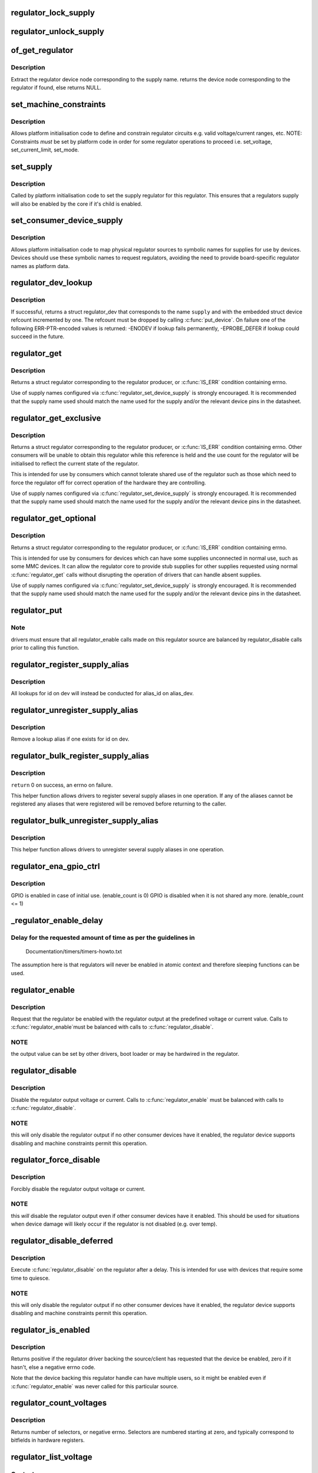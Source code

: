 .. -*- coding: utf-8; mode: rst -*-
.. src-file: drivers/regulator/core.c

.. _`regulator_lock_supply`:

regulator_lock_supply
=====================

.. c:function:: void regulator_lock_supply(struct regulator_dev *rdev)

    lock a regulator and its supplies

    :param struct regulator_dev \*rdev:
        regulator source

.. _`regulator_unlock_supply`:

regulator_unlock_supply
=======================

.. c:function:: void regulator_unlock_supply(struct regulator_dev *rdev)

    unlock a regulator and its supplies

    :param struct regulator_dev \*rdev:
        regulator source

.. _`of_get_regulator`:

of_get_regulator
================

.. c:function:: struct device_node *of_get_regulator(struct device *dev, const char *supply)

    get a regulator device node based on supply name

    :param struct device \*dev:
        Device pointer for the consumer (of regulator) device

    :param const char \*supply:
        regulator supply name

.. _`of_get_regulator.description`:

Description
-----------

Extract the regulator device node corresponding to the supply name.
returns the device node corresponding to the regulator if found, else
returns NULL.

.. _`set_machine_constraints`:

set_machine_constraints
=======================

.. c:function:: int set_machine_constraints(struct regulator_dev *rdev, const struct regulation_constraints *constraints)

    sets regulator constraints

    :param struct regulator_dev \*rdev:
        regulator source

    :param const struct regulation_constraints \*constraints:
        constraints to apply

.. _`set_machine_constraints.description`:

Description
-----------

Allows platform initialisation code to define and constrain
regulator circuits e.g. valid voltage/current ranges, etc.  NOTE:
Constraints *must* be set by platform code in order for some
regulator operations to proceed i.e. set_voltage, set_current_limit,
set_mode.

.. _`set_supply`:

set_supply
==========

.. c:function:: int set_supply(struct regulator_dev *rdev, struct regulator_dev *supply_rdev)

    set regulator supply regulator

    :param struct regulator_dev \*rdev:
        regulator name

    :param struct regulator_dev \*supply_rdev:
        supply regulator name

.. _`set_supply.description`:

Description
-----------

Called by platform initialisation code to set the supply regulator for this
regulator. This ensures that a regulators supply will also be enabled by the
core if it's child is enabled.

.. _`set_consumer_device_supply`:

set_consumer_device_supply
==========================

.. c:function:: int set_consumer_device_supply(struct regulator_dev *rdev, const char *consumer_dev_name, const char *supply)

    Bind a regulator to a symbolic supply

    :param struct regulator_dev \*rdev:
        regulator source

    :param const char \*consumer_dev_name:
        \ :c:func:`dev_name`\  string for device supply applies to

    :param const char \*supply:
        symbolic name for supply

.. _`set_consumer_device_supply.description`:

Description
-----------

Allows platform initialisation code to map physical regulator
sources to symbolic names for supplies for use by devices.  Devices
should use these symbolic names to request regulators, avoiding the
need to provide board-specific regulator names as platform data.

.. _`regulator_dev_lookup`:

regulator_dev_lookup
====================

.. c:function:: struct regulator_dev *regulator_dev_lookup(struct device *dev, const char *supply)

    lookup a regulator device.

    :param struct device \*dev:
        device for regulator "consumer".

    :param const char \*supply:
        Supply name or regulator ID.

.. _`regulator_dev_lookup.description`:

Description
-----------

If successful, returns a struct regulator_dev that corresponds to the name
\ ``supply``\  and with the embedded struct device refcount incremented by one.
The refcount must be dropped by calling \ :c:func:`put_device`\ .
On failure one of the following ERR-PTR-encoded values is returned:
-ENODEV if lookup fails permanently, -EPROBE_DEFER if lookup could succeed
in the future.

.. _`regulator_get`:

regulator_get
=============

.. c:function:: struct regulator *regulator_get(struct device *dev, const char *id)

    lookup and obtain a reference to a regulator.

    :param struct device \*dev:
        device for regulator "consumer"

    :param const char \*id:
        Supply name or regulator ID.

.. _`regulator_get.description`:

Description
-----------

Returns a struct regulator corresponding to the regulator producer,
or \ :c:func:`IS_ERR`\  condition containing errno.

Use of supply names configured via \ :c:func:`regulator_set_device_supply`\  is
strongly encouraged.  It is recommended that the supply name used
should match the name used for the supply and/or the relevant
device pins in the datasheet.

.. _`regulator_get_exclusive`:

regulator_get_exclusive
=======================

.. c:function:: struct regulator *regulator_get_exclusive(struct device *dev, const char *id)

    obtain exclusive access to a regulator.

    :param struct device \*dev:
        device for regulator "consumer"

    :param const char \*id:
        Supply name or regulator ID.

.. _`regulator_get_exclusive.description`:

Description
-----------

Returns a struct regulator corresponding to the regulator producer,
or \ :c:func:`IS_ERR`\  condition containing errno.  Other consumers will be
unable to obtain this regulator while this reference is held and the
use count for the regulator will be initialised to reflect the current
state of the regulator.

This is intended for use by consumers which cannot tolerate shared
use of the regulator such as those which need to force the
regulator off for correct operation of the hardware they are
controlling.

Use of supply names configured via \ :c:func:`regulator_set_device_supply`\  is
strongly encouraged.  It is recommended that the supply name used
should match the name used for the supply and/or the relevant
device pins in the datasheet.

.. _`regulator_get_optional`:

regulator_get_optional
======================

.. c:function:: struct regulator *regulator_get_optional(struct device *dev, const char *id)

    obtain optional access to a regulator.

    :param struct device \*dev:
        device for regulator "consumer"

    :param const char \*id:
        Supply name or regulator ID.

.. _`regulator_get_optional.description`:

Description
-----------

Returns a struct regulator corresponding to the regulator producer,
or \ :c:func:`IS_ERR`\  condition containing errno.

This is intended for use by consumers for devices which can have
some supplies unconnected in normal use, such as some MMC devices.
It can allow the regulator core to provide stub supplies for other
supplies requested using normal \ :c:func:`regulator_get`\  calls without
disrupting the operation of drivers that can handle absent
supplies.

Use of supply names configured via \ :c:func:`regulator_set_device_supply`\  is
strongly encouraged.  It is recommended that the supply name used
should match the name used for the supply and/or the relevant
device pins in the datasheet.

.. _`regulator_put`:

regulator_put
=============

.. c:function:: void regulator_put(struct regulator *regulator)

    "free" the regulator source

    :param struct regulator \*regulator:
        regulator source

.. _`regulator_put.note`:

Note
----

drivers must ensure that all regulator_enable calls made on this
regulator source are balanced by regulator_disable calls prior to calling
this function.

.. _`regulator_register_supply_alias`:

regulator_register_supply_alias
===============================

.. c:function:: int regulator_register_supply_alias(struct device *dev, const char *id, struct device *alias_dev, const char *alias_id)

    Provide device alias for supply lookup

    :param struct device \*dev:
        device that will be given as the regulator "consumer"

    :param const char \*id:
        Supply name or regulator ID

    :param struct device \*alias_dev:
        device that should be used to lookup the supply

    :param const char \*alias_id:
        Supply name or regulator ID that should be used to lookup the
        supply

.. _`regulator_register_supply_alias.description`:

Description
-----------

All lookups for id on dev will instead be conducted for alias_id on
alias_dev.

.. _`regulator_unregister_supply_alias`:

regulator_unregister_supply_alias
=================================

.. c:function:: void regulator_unregister_supply_alias(struct device *dev, const char *id)

    Remove device alias

    :param struct device \*dev:
        device that will be given as the regulator "consumer"

    :param const char \*id:
        Supply name or regulator ID

.. _`regulator_unregister_supply_alias.description`:

Description
-----------

Remove a lookup alias if one exists for id on dev.

.. _`regulator_bulk_register_supply_alias`:

regulator_bulk_register_supply_alias
====================================

.. c:function:: int regulator_bulk_register_supply_alias(struct device *dev, const char *const *id, struct device *alias_dev, const char *const *alias_id, int num_id)

    register multiple aliases

    :param struct device \*dev:
        device that will be given as the regulator "consumer"

    :param const char \*const \*id:
        List of supply names or regulator IDs

    :param struct device \*alias_dev:
        device that should be used to lookup the supply

    :param const char \*const \*alias_id:
        List of supply names or regulator IDs that should be used to
        lookup the supply

    :param int num_id:
        Number of aliases to register

.. _`regulator_bulk_register_supply_alias.description`:

Description
-----------

\ ``return``\  0 on success, an errno on failure.

This helper function allows drivers to register several supply
aliases in one operation.  If any of the aliases cannot be
registered any aliases that were registered will be removed
before returning to the caller.

.. _`regulator_bulk_unregister_supply_alias`:

regulator_bulk_unregister_supply_alias
======================================

.. c:function:: void regulator_bulk_unregister_supply_alias(struct device *dev, const char *const *id, int num_id)

    unregister multiple aliases

    :param struct device \*dev:
        device that will be given as the regulator "consumer"

    :param const char \*const \*id:
        List of supply names or regulator IDs

    :param int num_id:
        Number of aliases to unregister

.. _`regulator_bulk_unregister_supply_alias.description`:

Description
-----------

This helper function allows drivers to unregister several supply
aliases in one operation.

.. _`regulator_ena_gpio_ctrl`:

regulator_ena_gpio_ctrl
=======================

.. c:function:: int regulator_ena_gpio_ctrl(struct regulator_dev *rdev, bool enable)

    balance enable_count of each GPIO and actual GPIO pin control

    :param struct regulator_dev \*rdev:
        regulator_dev structure

    :param bool enable:
        enable GPIO at initial use?

.. _`regulator_ena_gpio_ctrl.description`:

Description
-----------

GPIO is enabled in case of initial use. (enable_count is 0)
GPIO is disabled when it is not shared any more. (enable_count <= 1)

.. _`_regulator_enable_delay`:

_regulator_enable_delay
=======================

.. c:function:: void _regulator_enable_delay(unsigned int delay)

    a delay helper function

    :param unsigned int delay:
        time to delay in microseconds

.. _`_regulator_enable_delay.delay-for-the-requested-amount-of-time-as-per-the-guidelines-in`:

Delay for the requested amount of time as per the guidelines in
---------------------------------------------------------------


    Documentation/timers/timers-howto.txt

The assumption here is that regulators will never be enabled in
atomic context and therefore sleeping functions can be used.

.. _`regulator_enable`:

regulator_enable
================

.. c:function:: int regulator_enable(struct regulator *regulator)

    enable regulator output

    :param struct regulator \*regulator:
        regulator source

.. _`regulator_enable.description`:

Description
-----------

Request that the regulator be enabled with the regulator output at
the predefined voltage or current value.  Calls to \ :c:func:`regulator_enable`\ 
must be balanced with calls to \ :c:func:`regulator_disable`\ .

.. _`regulator_enable.note`:

NOTE
----

the output value can be set by other drivers, boot loader or may be
hardwired in the regulator.

.. _`regulator_disable`:

regulator_disable
=================

.. c:function:: int regulator_disable(struct regulator *regulator)

    disable regulator output

    :param struct regulator \*regulator:
        regulator source

.. _`regulator_disable.description`:

Description
-----------

Disable the regulator output voltage or current.  Calls to
\ :c:func:`regulator_enable`\  must be balanced with calls to
\ :c:func:`regulator_disable`\ .

.. _`regulator_disable.note`:

NOTE
----

this will only disable the regulator output if no other consumer
devices have it enabled, the regulator device supports disabling and
machine constraints permit this operation.

.. _`regulator_force_disable`:

regulator_force_disable
=======================

.. c:function:: int regulator_force_disable(struct regulator *regulator)

    force disable regulator output

    :param struct regulator \*regulator:
        regulator source

.. _`regulator_force_disable.description`:

Description
-----------

Forcibly disable the regulator output voltage or current.

.. _`regulator_force_disable.note`:

NOTE
----

this *will* disable the regulator output even if other consumer
devices have it enabled. This should be used for situations when device
damage will likely occur if the regulator is not disabled (e.g. over temp).

.. _`regulator_disable_deferred`:

regulator_disable_deferred
==========================

.. c:function:: int regulator_disable_deferred(struct regulator *regulator, int ms)

    disable regulator output with delay

    :param struct regulator \*regulator:
        regulator source

    :param int ms:
        miliseconds until the regulator is disabled

.. _`regulator_disable_deferred.description`:

Description
-----------

Execute \ :c:func:`regulator_disable`\  on the regulator after a delay.  This
is intended for use with devices that require some time to quiesce.

.. _`regulator_disable_deferred.note`:

NOTE
----

this will only disable the regulator output if no other consumer
devices have it enabled, the regulator device supports disabling and
machine constraints permit this operation.

.. _`regulator_is_enabled`:

regulator_is_enabled
====================

.. c:function:: int regulator_is_enabled(struct regulator *regulator)

    is the regulator output enabled

    :param struct regulator \*regulator:
        regulator source

.. _`regulator_is_enabled.description`:

Description
-----------

Returns positive if the regulator driver backing the source/client
has requested that the device be enabled, zero if it hasn't, else a
negative errno code.

Note that the device backing this regulator handle can have multiple
users, so it might be enabled even if \ :c:func:`regulator_enable`\  was never
called for this particular source.

.. _`regulator_count_voltages`:

regulator_count_voltages
========================

.. c:function:: int regulator_count_voltages(struct regulator *regulator)

    count \ :c:func:`regulator_list_voltage`\  selectors

    :param struct regulator \*regulator:
        regulator source

.. _`regulator_count_voltages.description`:

Description
-----------

Returns number of selectors, or negative errno.  Selectors are
numbered starting at zero, and typically correspond to bitfields
in hardware registers.

.. _`regulator_list_voltage`:

regulator_list_voltage
======================

.. c:function:: int regulator_list_voltage(struct regulator *regulator, unsigned selector)

    enumerate supported voltages

    :param struct regulator \*regulator:
        regulator source

    :param unsigned selector:
        identify voltage to list

.. _`regulator_list_voltage.context`:

Context
-------

can sleep

.. _`regulator_list_voltage.description`:

Description
-----------

Returns a voltage that can be passed to \ ``regulator_set_voltage``\ (),
zero if this selector code can't be used on this system, or a
negative errno.

.. _`regulator_get_regmap`:

regulator_get_regmap
====================

.. c:function:: struct regmap *regulator_get_regmap(struct regulator *regulator)

    get the regulator's register map

    :param struct regulator \*regulator:
        regulator source

.. _`regulator_get_regmap.description`:

Description
-----------

Returns the register map for the given regulator, or an ERR_PTR value
if the regulator doesn't use regmap.

.. _`regulator_get_hardware_vsel_register`:

regulator_get_hardware_vsel_register
====================================

.. c:function:: int regulator_get_hardware_vsel_register(struct regulator *regulator, unsigned *vsel_reg, unsigned *vsel_mask)

    get the HW voltage selector register

    :param struct regulator \*regulator:
        regulator source

    :param unsigned \*vsel_reg:
        voltage selector register, output parameter

    :param unsigned \*vsel_mask:
        mask for voltage selector bitfield, output parameter

.. _`regulator_get_hardware_vsel_register.description`:

Description
-----------

Returns the hardware register offset and bitmask used for setting the
regulator voltage. This might be useful when configuring voltage-scaling
hardware or firmware that can make I2C requests behind the kernel's back,
for example.

On success, the output parameters \ ``vsel_reg``\  and \ ``vsel_mask``\  are filled in
and 0 is returned, otherwise a negative errno is returned.

.. _`regulator_list_hardware_vsel`:

regulator_list_hardware_vsel
============================

.. c:function:: int regulator_list_hardware_vsel(struct regulator *regulator, unsigned selector)

    get the HW-specific register value for a selector

    :param struct regulator \*regulator:
        regulator source

    :param unsigned selector:
        identify voltage to list

.. _`regulator_list_hardware_vsel.description`:

Description
-----------

Converts the selector to a hardware-specific voltage selector that can be
directly written to the regulator registers. The address of the voltage
register can be determined by calling \ ``regulator_get_hardware_vsel_register``\ .

On error a negative errno is returned.

.. _`regulator_get_linear_step`:

regulator_get_linear_step
=========================

.. c:function:: unsigned int regulator_get_linear_step(struct regulator *regulator)

    return the voltage step size between VSEL values

    :param struct regulator \*regulator:
        regulator source

.. _`regulator_get_linear_step.description`:

Description
-----------

Returns the voltage step size between VSEL values for linear
regulators, or return 0 if the regulator isn't a linear regulator.

.. _`regulator_is_supported_voltage`:

regulator_is_supported_voltage
==============================

.. c:function:: int regulator_is_supported_voltage(struct regulator *regulator, int min_uV, int max_uV)

    check if a voltage range can be supported

    :param struct regulator \*regulator:
        Regulator to check.

    :param int min_uV:
        Minimum required voltage in uV.

    :param int max_uV:
        Maximum required voltage in uV.

.. _`regulator_is_supported_voltage.description`:

Description
-----------

Returns a boolean or a negative error code.

.. _`regulator_set_voltage`:

regulator_set_voltage
=====================

.. c:function:: int regulator_set_voltage(struct regulator *regulator, int min_uV, int max_uV)

    set regulator output voltage

    :param struct regulator \*regulator:
        regulator source

    :param int min_uV:
        Minimum required voltage in uV

    :param int max_uV:
        Maximum acceptable voltage in uV

.. _`regulator_set_voltage.description`:

Description
-----------

Sets a voltage regulator to the desired output voltage. This can be set
during any regulator state. IOW, regulator can be disabled or enabled.

If the regulator is enabled then the voltage will change to the new value
immediately otherwise if the regulator is disabled the regulator will
output at the new voltage when enabled.

.. _`regulator_set_voltage.note`:

NOTE
----

If the regulator is shared between several devices then the lowest
request voltage that meets the system constraints will be used.
Regulator system constraints must be set for this regulator before
calling this function otherwise this call will fail.

.. _`regulator_set_voltage_time`:

regulator_set_voltage_time
==========================

.. c:function:: int regulator_set_voltage_time(struct regulator *regulator, int old_uV, int new_uV)

    get raise/fall time

    :param struct regulator \*regulator:
        regulator source

    :param int old_uV:
        starting voltage in microvolts

    :param int new_uV:
        target voltage in microvolts

.. _`regulator_set_voltage_time.description`:

Description
-----------

Provided with the starting and ending voltage, this function attempts to
calculate the time in microseconds required to rise or fall to this new
voltage.

.. _`regulator_set_voltage_time_sel`:

regulator_set_voltage_time_sel
==============================

.. c:function:: int regulator_set_voltage_time_sel(struct regulator_dev *rdev, unsigned int old_selector, unsigned int new_selector)

    get raise/fall time

    :param struct regulator_dev \*rdev:
        regulator source device

    :param unsigned int old_selector:
        selector for starting voltage

    :param unsigned int new_selector:
        selector for target voltage

.. _`regulator_set_voltage_time_sel.description`:

Description
-----------

Provided with the starting and target voltage selectors, this function
returns time in microseconds required to rise or fall to this new voltage

Drivers providing ramp_delay in regulation_constraints can use this as their
\ :c:func:`set_voltage_time_sel`\  operation.

.. _`regulator_sync_voltage`:

regulator_sync_voltage
======================

.. c:function:: int regulator_sync_voltage(struct regulator *regulator)

    re-apply last regulator output voltage

    :param struct regulator \*regulator:
        regulator source

.. _`regulator_sync_voltage.description`:

Description
-----------

Re-apply the last configured voltage.  This is intended to be used
where some external control source the consumer is cooperating with
has caused the configured voltage to change.

.. _`regulator_get_voltage`:

regulator_get_voltage
=====================

.. c:function:: int regulator_get_voltage(struct regulator *regulator)

    get regulator output voltage

    :param struct regulator \*regulator:
        regulator source

.. _`regulator_get_voltage.description`:

Description
-----------

This returns the current regulator voltage in uV.

.. _`regulator_get_voltage.note`:

NOTE
----

If the regulator is disabled it will return the voltage value. This
function should not be used to determine regulator state.

.. _`regulator_set_current_limit`:

regulator_set_current_limit
===========================

.. c:function:: int regulator_set_current_limit(struct regulator *regulator, int min_uA, int max_uA)

    set regulator output current limit

    :param struct regulator \*regulator:
        regulator source

    :param int min_uA:
        Minimum supported current in uA

    :param int max_uA:
        Maximum supported current in uA

.. _`regulator_set_current_limit.description`:

Description
-----------

Sets current sink to the desired output current. This can be set during
any regulator state. IOW, regulator can be disabled or enabled.

If the regulator is enabled then the current will change to the new value
immediately otherwise if the regulator is disabled the regulator will
output at the new current when enabled.

.. _`regulator_set_current_limit.note`:

NOTE
----

Regulator system constraints must be set for this regulator before
calling this function otherwise this call will fail.

.. _`regulator_get_current_limit`:

regulator_get_current_limit
===========================

.. c:function:: int regulator_get_current_limit(struct regulator *regulator)

    get regulator output current

    :param struct regulator \*regulator:
        regulator source

.. _`regulator_get_current_limit.description`:

Description
-----------

This returns the current supplied by the specified current sink in uA.

.. _`regulator_get_current_limit.note`:

NOTE
----

If the regulator is disabled it will return the current value. This
function should not be used to determine regulator state.

.. _`regulator_set_mode`:

regulator_set_mode
==================

.. c:function:: int regulator_set_mode(struct regulator *regulator, unsigned int mode)

    set regulator operating mode

    :param struct regulator \*regulator:
        regulator source

    :param unsigned int mode:
        operating mode - one of the REGULATOR_MODE constants

.. _`regulator_set_mode.description`:

Description
-----------

Set regulator operating mode to increase regulator efficiency or improve
regulation performance.

.. _`regulator_set_mode.note`:

NOTE
----

Regulator system constraints must be set for this regulator before
calling this function otherwise this call will fail.

.. _`regulator_get_mode`:

regulator_get_mode
==================

.. c:function:: unsigned int regulator_get_mode(struct regulator *regulator)

    get regulator operating mode

    :param struct regulator \*regulator:
        regulator source

.. _`regulator_get_mode.description`:

Description
-----------

Get the current regulator operating mode.

.. _`regulator_get_error_flags`:

regulator_get_error_flags
=========================

.. c:function:: int regulator_get_error_flags(struct regulator *regulator, unsigned int *flags)

    get regulator error information

    :param struct regulator \*regulator:
        regulator source

    :param unsigned int \*flags:
        pointer to store error flags

.. _`regulator_get_error_flags.description`:

Description
-----------

Get the current regulator error information.

.. _`regulator_set_load`:

regulator_set_load
==================

.. c:function:: int regulator_set_load(struct regulator *regulator, int uA_load)

    set regulator load

    :param struct regulator \*regulator:
        regulator source

    :param int uA_load:
        load current

.. _`regulator_set_load.description`:

Description
-----------

Notifies the regulator core of a new device load. This is then used by
DRMS (if enabled by constraints) to set the most efficient regulator
operating mode for the new regulator loading.

Consumer devices notify their supply regulator of the maximum power
they will require (can be taken from device datasheet in the power
consumption tables) when they change operational status and hence power
state. Examples of operational state changes that can affect power
consumption are :-

   o Device is opened / closed.
   o Device I/O is about to begin or has just finished.
   o Device is idling in between work.

This information is also exported via sysfs to userspace.

DRMS will sum the total requested load on the regulator and change
to the most efficient operating mode if platform constraints allow.

On error a negative errno is returned.

.. _`regulator_allow_bypass`:

regulator_allow_bypass
======================

.. c:function:: int regulator_allow_bypass(struct regulator *regulator, bool enable)

    allow the regulator to go into bypass mode

    :param struct regulator \*regulator:
        Regulator to configure

    :param bool enable:
        enable or disable bypass mode

.. _`regulator_allow_bypass.description`:

Description
-----------

Allow the regulator to go into bypass mode if all other consumers
for the regulator also enable bypass mode and the machine
constraints allow this.  Bypass mode means that the regulator is
simply passing the input directly to the output with no regulation.

.. _`regulator_register_notifier`:

regulator_register_notifier
===========================

.. c:function:: int regulator_register_notifier(struct regulator *regulator, struct notifier_block *nb)

    register regulator event notifier

    :param struct regulator \*regulator:
        regulator source

    :param struct notifier_block \*nb:
        notifier block

.. _`regulator_register_notifier.description`:

Description
-----------

Register notifier block to receive regulator events.

.. _`regulator_unregister_notifier`:

regulator_unregister_notifier
=============================

.. c:function:: int regulator_unregister_notifier(struct regulator *regulator, struct notifier_block *nb)

    unregister regulator event notifier

    :param struct regulator \*regulator:
        regulator source

    :param struct notifier_block \*nb:
        notifier block

.. _`regulator_unregister_notifier.description`:

Description
-----------

Unregister regulator event notifier block.

.. _`regulator_bulk_get`:

regulator_bulk_get
==================

.. c:function:: int regulator_bulk_get(struct device *dev, int num_consumers, struct regulator_bulk_data *consumers)

    get multiple regulator consumers

    :param struct device \*dev:
        Device to supply

    :param int num_consumers:
        Number of consumers to register

    :param struct regulator_bulk_data \*consumers:
        Configuration of consumers; clients are stored here.

.. _`regulator_bulk_get.description`:

Description
-----------

\ ``return``\  0 on success, an errno on failure.

This helper function allows drivers to get several regulator
consumers in one operation.  If any of the regulators cannot be
acquired then any regulators that were allocated will be freed
before returning to the caller.

.. _`regulator_bulk_enable`:

regulator_bulk_enable
=====================

.. c:function:: int regulator_bulk_enable(int num_consumers, struct regulator_bulk_data *consumers)

    enable multiple regulator consumers

    :param int num_consumers:
        Number of consumers

    :param struct regulator_bulk_data \*consumers:
        Consumer data; clients are stored here.
        \ ``return``\          0 on success, an errno on failure

.. _`regulator_bulk_enable.description`:

Description
-----------

This convenience API allows consumers to enable multiple regulator
clients in a single API call.  If any consumers cannot be enabled
then any others that were enabled will be disabled again prior to
return.

.. _`regulator_bulk_disable`:

regulator_bulk_disable
======================

.. c:function:: int regulator_bulk_disable(int num_consumers, struct regulator_bulk_data *consumers)

    disable multiple regulator consumers

    :param int num_consumers:
        Number of consumers

    :param struct regulator_bulk_data \*consumers:
        Consumer data; clients are stored here.
        \ ``return``\          0 on success, an errno on failure

.. _`regulator_bulk_disable.description`:

Description
-----------

This convenience API allows consumers to disable multiple regulator
clients in a single API call.  If any consumers cannot be disabled
then any others that were disabled will be enabled again prior to
return.

.. _`regulator_bulk_force_disable`:

regulator_bulk_force_disable
============================

.. c:function:: int regulator_bulk_force_disable(int num_consumers, struct regulator_bulk_data *consumers)

    force disable multiple regulator consumers

    :param int num_consumers:
        Number of consumers

    :param struct regulator_bulk_data \*consumers:
        Consumer data; clients are stored here.
        \ ``return``\          0 on success, an errno on failure

.. _`regulator_bulk_force_disable.description`:

Description
-----------

This convenience API allows consumers to forcibly disable multiple regulator
clients in a single API call.

.. _`regulator_bulk_force_disable.note`:

NOTE
----

This should be used for situations when device damage will
likely occur if the regulators are not disabled (e.g. over temp).
Although regulator_force_disable function call for some consumers can
return error numbers, the function is called for all consumers.

.. _`regulator_bulk_free`:

regulator_bulk_free
===================

.. c:function:: void regulator_bulk_free(int num_consumers, struct regulator_bulk_data *consumers)

    free multiple regulator consumers

    :param int num_consumers:
        Number of consumers

    :param struct regulator_bulk_data \*consumers:
        Consumer data; clients are stored here.

.. _`regulator_bulk_free.description`:

Description
-----------

This convenience API allows consumers to free multiple regulator
clients in a single API call.

.. _`regulator_notifier_call_chain`:

regulator_notifier_call_chain
=============================

.. c:function:: int regulator_notifier_call_chain(struct regulator_dev *rdev, unsigned long event, void *data)

    call regulator event notifier

    :param struct regulator_dev \*rdev:
        regulator source

    :param unsigned long event:
        notifier block

    :param void \*data:
        callback-specific data.

.. _`regulator_notifier_call_chain.description`:

Description
-----------

Called by regulator drivers to notify clients a regulator event has
occurred. We also notify regulator clients downstream.
Note lock must be held by caller.

.. _`regulator_mode_to_status`:

regulator_mode_to_status
========================

.. c:function:: int regulator_mode_to_status(unsigned int mode)

    convert a regulator mode into a status

    :param unsigned int mode:
        Mode to convert

.. _`regulator_mode_to_status.description`:

Description
-----------

Convert a regulator mode into a status.

.. _`regulator_register`:

regulator_register
==================

.. c:function:: struct regulator_dev *regulator_register(const struct regulator_desc *regulator_desc, const struct regulator_config *cfg)

    register regulator

    :param const struct regulator_desc \*regulator_desc:
        regulator to register

    :param const struct regulator_config \*cfg:
        runtime configuration for regulator

.. _`regulator_register.description`:

Description
-----------

Called by regulator drivers to register a regulator.
Returns a valid pointer to struct regulator_dev on success
or an \ :c:func:`ERR_PTR`\  on error.

.. _`regulator_unregister`:

regulator_unregister
====================

.. c:function:: void regulator_unregister(struct regulator_dev *rdev)

    unregister regulator

    :param struct regulator_dev \*rdev:
        regulator to unregister

.. _`regulator_unregister.description`:

Description
-----------

Called by regulator drivers to unregister a regulator.

.. _`regulator_suspend_late`:

regulator_suspend_late
======================

.. c:function:: int regulator_suspend_late(struct device *dev)

    prepare regulators for system wide suspend

    :param struct device \*dev:
        *undescribed*

.. _`regulator_suspend_late.description`:

Description
-----------

Configure each regulator with it's suspend operating parameters for state.

.. _`regulator_has_full_constraints`:

regulator_has_full_constraints
==============================

.. c:function:: void regulator_has_full_constraints( void)

    the system has fully specified constraints

    :param  void:
        no arguments

.. _`regulator_has_full_constraints.description`:

Description
-----------

Calling this function will cause the regulator API to disable all
regulators which have a zero use count and don't have an always_on
constraint in a late_initcall.

The intention is that this will become the default behaviour in a
future kernel release so users are encouraged to use this facility
now.

.. _`rdev_get_drvdata`:

rdev_get_drvdata
================

.. c:function:: void *rdev_get_drvdata(struct regulator_dev *rdev)

    get rdev regulator driver data

    :param struct regulator_dev \*rdev:
        regulator

.. _`rdev_get_drvdata.description`:

Description
-----------

Get rdev regulator driver private data. This call can be used in the
regulator driver context.

.. _`regulator_get_drvdata`:

regulator_get_drvdata
=====================

.. c:function:: void *regulator_get_drvdata(struct regulator *regulator)

    get regulator driver data

    :param struct regulator \*regulator:
        regulator

.. _`regulator_get_drvdata.description`:

Description
-----------

Get regulator driver private data. This call can be used in the consumer
driver context when non API regulator specific functions need to be called.

.. _`regulator_set_drvdata`:

regulator_set_drvdata
=====================

.. c:function:: void regulator_set_drvdata(struct regulator *regulator, void *data)

    set regulator driver data

    :param struct regulator \*regulator:
        regulator

    :param void \*data:
        data

.. _`rdev_get_id`:

rdev_get_id
===========

.. c:function:: int rdev_get_id(struct regulator_dev *rdev)

    get regulator ID

    :param struct regulator_dev \*rdev:
        regulator

.. This file was automatic generated / don't edit.

